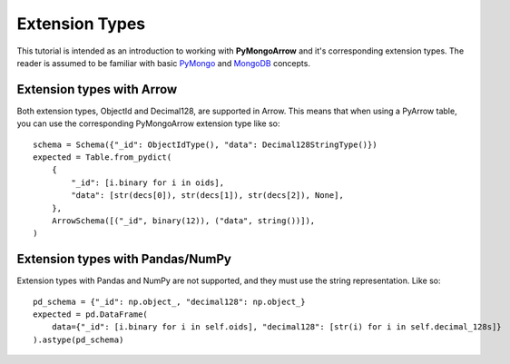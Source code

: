 Extension Types
===============

This tutorial is intended as an introduction to working with
**PyMongoArrow** and it's corresponding extension types. The reader is assumed to be familiar with basic
`PyMongo <https://pymongo.readthedocs.io/en/stable/tutorial.html>`_ and
`MongoDB <https://docs.mongodb.com>`_ concepts.

Extension types with Arrow
^^^^^^^^^^^^^^^^^^^^^^^^^^
Both extension types, ObjectId and Decimal128, are supported in Arrow. This means that when using
a PyArrow table, you can use the corresponding PyMongoArrow extension type like so::

            schema = Schema({"_id": ObjectIdType(), "data": Decimal128StringType()})
            expected = Table.from_pydict(
                {
                    "_id": [i.binary for i in oids],
                    "data": [str(decs[0]), str(decs[1]), str(decs[2]), None],
                },
                ArrowSchema([("_id", binary(12)), ("data", string())]),
            )



Extension types with Pandas/NumPy
^^^^^^^^^^^^^^^^^^^^^^^^^^^^^^^^^
Extension types with Pandas and NumPy are not supported, and they must use the string representation.
Like so::

        pd_schema = {"_id": np.object_, "decimal128": np.object_}
        expected = pd.DataFrame(
            data={"_id": [i.binary for i in self.oids], "decimal128": [str(i) for i in self.decimal_128s]}
        ).astype(pd_schema)

